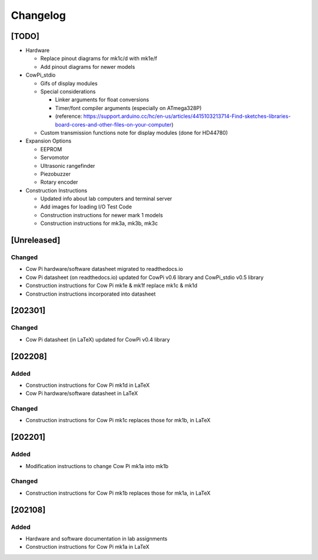 *********
Changelog
*********

[TODO]
======

-   Hardware

    -   Replace pinout diagrams for mk1c/d with mk1e/f

    -   Add pinout diagrams for newer models

-   CowPi_stdio

    -   Gifs of display modules

    -   Special considerations

        -   Linker arguments for float conversions

        -   Timer/font compiler arguments (especially on ATmega328P)

        -   (reference: https://support.arduino.cc/hc/en-us/articles/4415103213714-Find-sketches-libraries-board-cores-and-other-files-on-your-computer)

    -   Custom transmission functions note for display modules (done for HD44780)

-   Expansion Options

    -   EEPROM

    -   Servomotor

    -   Ultrasonic rangefinder

    -   Piezobuzzer

    -   Rotary encoder

-   Construction Instructions

    -   Updated info about lab computers and terminal server

    -   Add images for loading I/O Test Code

    -   Construction instructions for newer mark 1 models

    -   Construction instructions for mk3a, mk3b, mk3c


[Unreleased]
============

Changed
-------

-   Cow Pi hardware/software datasheet migrated to readthedocs.io
-   Cow Pi datasheet (on readthedocs.io) updated for CowPi v0.6 library and CowPi_stdio v0.5 library
-   Construction instructions for Cow Pi mk1e & mk1f replace mk1c & mk1d
-   Construction instructions incorporated into datasheet


[202301]
========

Changed
-------

-   Cow Pi datasheet (in LaTeX) updated for CowPi v0.4 library

[202208]
========

Added
-----

-   Construction instructions for Cow Pi mk1d in LaTeX
-   Cow Pi hardware/software datasheet in LaTeX

Changed
-------

-   Construction instructions for Cow Pi mk1c replaces those for mk1b, in LaTeX

[202201]
========

Added
-----

-   Modification instructions to change Cow Pi mk1a into mk1b

Changed
-------

-   Construction instructions for Cow Pi mk1b replaces those for mk1a, in LaTeX

[202108]
========

Added
-----

-   Hardware and software documentation in lab assignments
-   Construction instructions for Cow Pi mk1a in LaTeX
